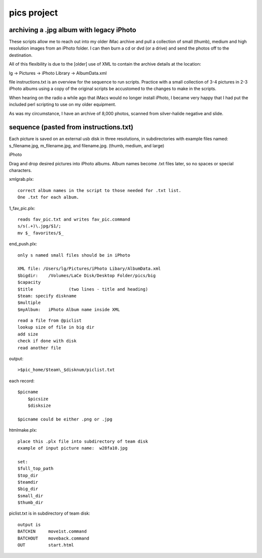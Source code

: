 pics project
============

=========================================
archiving a .jpg album with legacy iPhoto
=========================================

These scripts allow me to reach out into my older iMac archive and pull a collection of small (thumb), medium and high resolution images from an iPhoto folder.  I can then burn a cd or dvd (or a drive) and send the photos off to the destination.

All of this flexibility is due to the [older] use of XML to contain the archive details at the location:

lg -> Pictures -> iPhoto Library -> AlbumData.xml

file instructions.txt is an overview for the sequence to run scripts. Practice with a small collection of 3-4 pictures in 2-3 iPhoto albums using a copy of the original scripts be accustomed to the changes to make in the scripts.

When hearing on the radio a while ago that iMacs would no longer install iPhoto, I became very happy that I had put the included perl scripting to use on my older equipment.

As was my circumstance, I have an archive of 8,000 photos, scanned from silver-halide negative and slide.


========================================
sequence  (pasted from instructions.txt)
========================================

Each picture is saved on an external usb disk in three resolutions, in subdirectories with example files named:  s_filename.jpg, m_filename.jpg, and filename.jpg. (thumb, medium, and large)

iPhoto

Drag and drop desired pictures into iPhoto albums. Album names become .txt files later, so no spaces or special characters.

xmlgrab.plx::

    correct album names in the script to those needed for .txt list.
    One .txt for each album.

1_fav_pic.plx::

    reads fav_pic.txt and writes fav_pic.command
    s/s(.+)\.jpg/$1/;
    mv $_ favorites/$_


end_push.plx::

    only s named small files should be in iPhoto
	
    XML file: /Users/lg/Pictures/iPhoto Libary/AlbumData.xml
    $bigdir:	/Volumes/LaCe Disk/Desktop Folder/pics/big
    $capacity
    $title		(two lines - title and heading)
    $team: specify diskname
    $multiple
    $myAlbum:	iPhoto Album name inside XML
	
::
	
    read a file from @piclist
    lookup size of file in big dir
    add size
    check if done with disk
    read another file

output::

    >$pic_home/$team\_$disknum/piclist.txt
	
each record::

    $picname
	$picsize
	$disksize

    $picname could be either .png or .jpg


htmlmake.plx::

    place this .plx file into subdirectory of team disk
    example of input picture name:  w28fa10.jpg

    set:
    $full_top_path
    $top_dir
    $teamdir
    $big_dir
    $small_dir
    $thumb_dir

piclist.txt is in subdirectory of team disk::

    output is 
    BATCHIN	move1st.command
    BATCHOUT	moveback.command
    OUT		start.html


